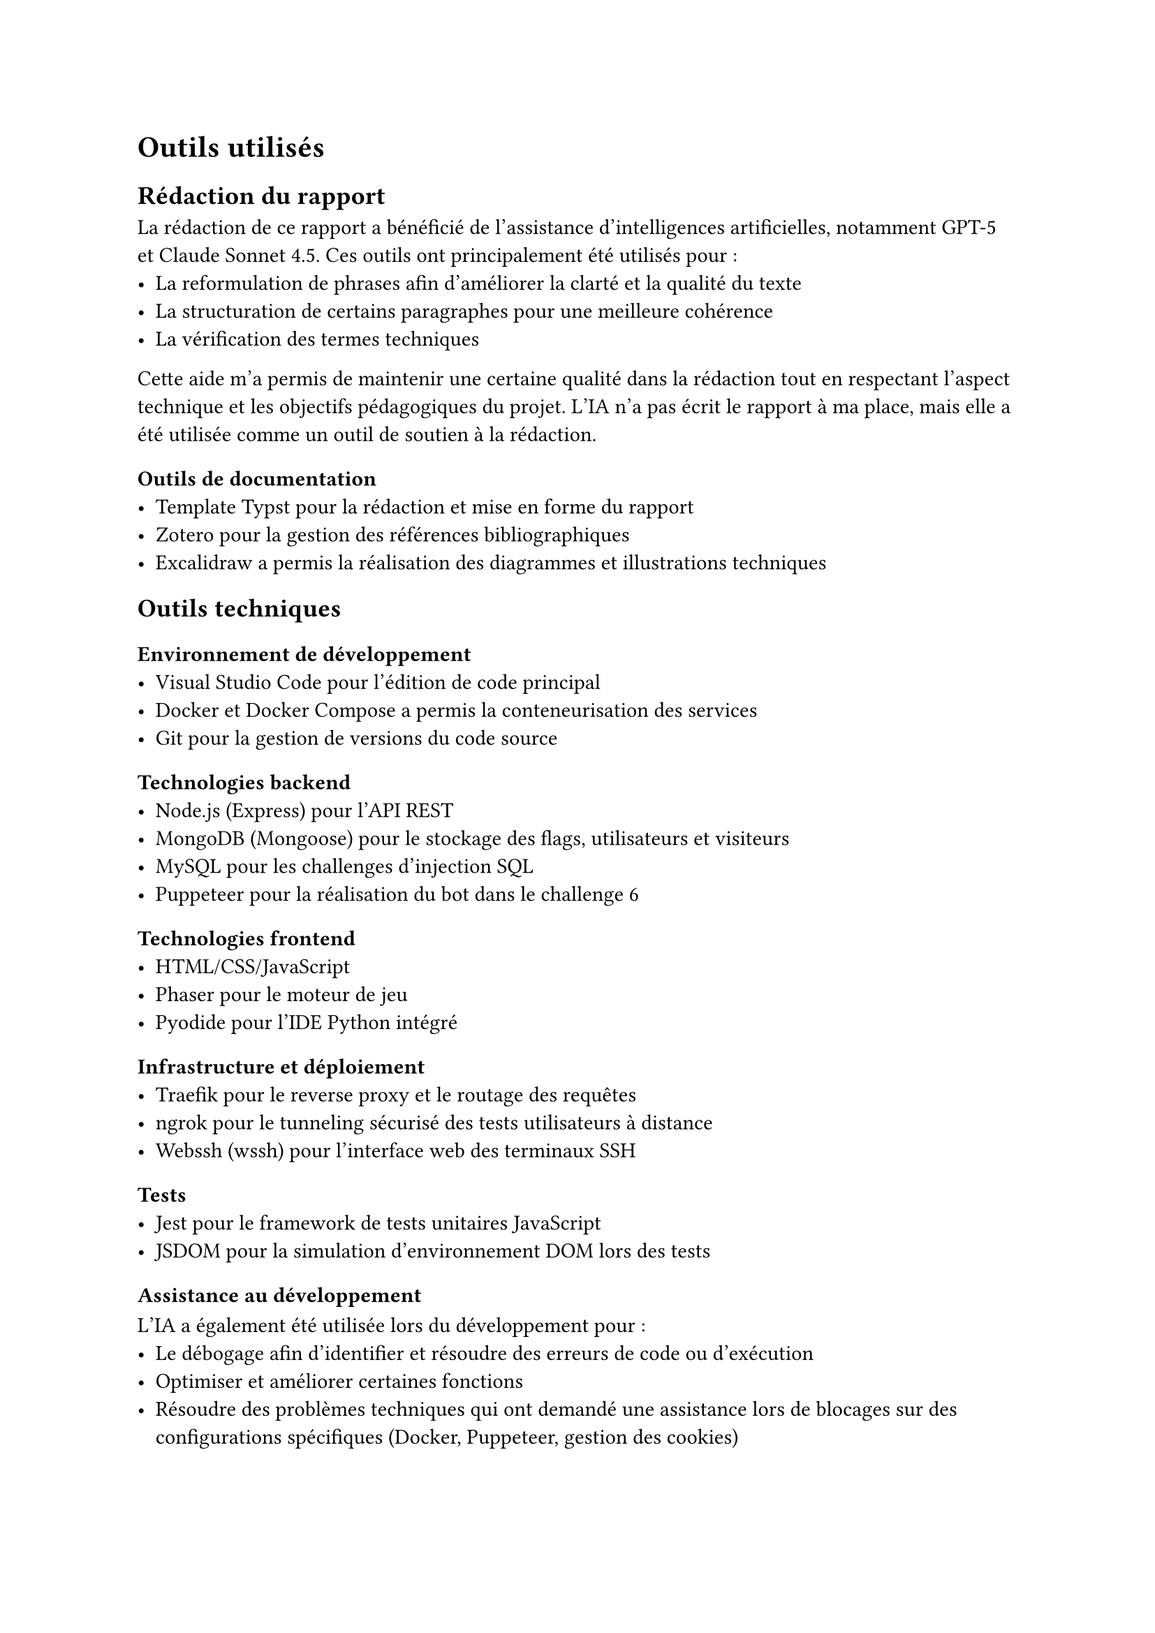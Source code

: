 = Outils utilisés <tools>

== Rédaction du rapport
La rédaction de ce rapport a bénéficié de l'assistance d'intelligences artificielles, notamment GPT-5 et Claude Sonnet 4.5. Ces outils ont principalement été utilisés pour :
- La reformulation de phrases afin d'améliorer la clarté et la qualité du texte
- La structuration de certains paragraphes pour une meilleure cohérence
- La vérification des termes techniques

Cette aide m'a permis de maintenir une certaine qualité dans la rédaction tout en respectant l'aspect technique et les objectifs pédagogiques du projet. L’IA n’a pas écrit le rapport à ma place, mais elle a été utilisée comme un outil de soutien à la rédaction.

=== Outils de documentation
- Template Typst pour la rédaction et mise en forme du rapport
- Zotero pour la gestion des références bibliographiques
- Excalidraw a permis la réalisation des diagrammes et illustrations techniques

== Outils techniques
=== Environnement de développement
- Visual Studio Code pour l'édition de code principal
- Docker et Docker Compose a permis la conteneurisation des services
- Git pour la gestion de versions du code source


=== Technologies backend
- Node.js (Express) pour l'API REST
- MongoDB (Mongoose) pour le stockage des flags, utilisateurs et visiteurs
- MySQL pour les challenges d'injection SQL
- Puppeteer pour la réalisation du bot dans le challenge 6

=== Technologies frontend
- HTML/CSS/JavaScript
- Phaser pour le moteur de jeu
- Pyodide pour l'IDE Python intégré


=== Infrastructure et déploiement
- Traefik pour le reverse proxy et le routage des requêtes
- ngrok pour le tunneling sécurisé des tests utilisateurs à distance
- Webssh (wssh) pour l'interface web des terminaux SSH

=== Tests
- Jest pour le framework de tests unitaires JavaScript
- JSDOM pour la simulation d'environnement DOM lors des tests

=== Assistance au développement
L'IA a également été utilisée lors du développement pour :
- Le débogage afin d'identifier et résoudre des erreurs de code ou d'exécution
- Optimiser et améliorer certaines fonctions
- Résoudre des problèmes techniques qui ont demandé une assistance lors de blocages sur des configurations spécifiques (Docker, Puppeteer, gestion des cookies)
- La compréhension des bibliothèques et la clarification de la documentation des technologies utilisées (notamment Puppeteer et Pyodide)

L’usage de l’IA a donc servi d’assistant de débogage et de documentation, pour faciliter la compréhension de certains messages d’erreur et accélérer le processus de développement.


